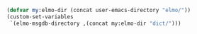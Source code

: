 #+BEGIN_SRC emacs-lisp
(defvar my:elmo-dir (concat user-emacs-directory "elmo/"))
(custom-set-variables
 `(elmo-msgdb-directory ,(concat my:elmo-dir "dict/")))
#+END_SRC
